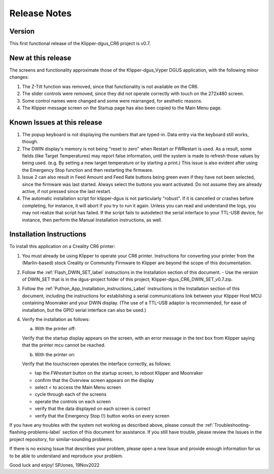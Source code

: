 Release Notes
=============

Version
-------
This first functional release of the Klipper-dgus_CR6 project is v0.7.


New at this release
-------------------

The screens and functionality approximate those of the Klipper-dgus_Vyper DGUS application, with the following minor changes:

1. The Z-Tilt function was removed, since that functionality is not available on the CR6.
2. The slider controls were removed, since they did not operate correctly with touch on the 272x480 screen.
3. Some control names were changed and some were rearranged, for aesthetic reasons.
4. The Klipper message screen on the Startup page has also been copied to the Main Menu page.


Known Issues at this release
----------------------------

1. The popup keyboard is not displaying the numbers that are typed-in. Data entry via the keyboard still works, though.
2. The DWIN display's memory is not being "reset to zero" when Restart or FWRestart is used. As a result, some fields (like Target Temperatures) may report false information, until the system is made to refresh those values by being used. (e.g. By setting a new target temperature or by starting a print.)
   This issue is also evident after using the Emergency Stop function and then restarting the firmware.
3. Issue 2 can also result in Feed Amount and Feed Rate buttons being green even if they have not been selected, since the firmware was last started.
   Always select the buttons you want activated. Do not assume they are already active, if not pressed since the last restart.
4. The automatic installation script for klipper-dgus is not particularly "robust". If it is cancelled or crashes before completing, for instance, it will abort if you try to run it again.  Unless you can read and understand the logs, you may not realize that script has failed.  If the script fails to autodetect the serial interface to your TTL-USB device, for instance, then perform the Manual Installation instructions, as well.


Installation Instructions
-------------------------

To install this application on a Creality CR6 printer:

1. You must already be using Klipper to operate your CR6 printer.  Instructions for converting your printer from the (Marlin-based) stock Creality or Community Firmware to Klipper are beyond the scope of this documentation.

2. Follow the :ref:`Flash_DWIN_SET_label` instructions in the Installation section of this document.
   - Use the version of DWIN_SET that is in the dgus-project folder of this project; Klipper-dgus_CR6_DWIN_SET_v0.7.zip. 

3. Follow the :ref:`Puthon_App_Installation_instructions_Label` instructions in the Installation section of this document, including the instructions for establishing a serial communications link between your Klipper Host MCU containing Moonraker and your DWIN display. (The use of a TTL-USB adaptor is recommended, for ease of installation, but the GPIO serial interface can also be used.)

4. Verify the installation as follows:

   a. With the printer off:

   Verify that the startup display appears on the screen, with an error message in the text box from Klipper saying that the printer mcu cannot be reached.

   b. With the printer on:

   Verify that the touchscreen operates the interface correctly, as follows:

   - tap the *FWrestart* button on the startup screen, to reboot Klipper and Moonraker
   - confirm that the Overview screen appears on the display
   - select *<* to access the Main Menu screen
   - cycle through each of the screens
   - operate the controls on each screen
   - verify that the data displayed on each screen is correct
   - verify that the Emergency Stop (!) button works on every screen

If you have any troubles with the system not working as described above, please consult the :ref:`Troubleshooting-flashing-problems-label` section of this document for assistance.
If you still have trouble, please review the Issues in the project repository, for similar-sounding problems.

If there is no exising Issue that describes your problem, please open a new Issue and provide enough information for us to be able to understand and reproduce your problem.

Good luck and enjoy!
SPJones, 19Nov2022 
